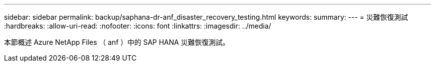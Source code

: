 ---
sidebar: sidebar 
permalink: backup/saphana-dr-anf_disaster_recovery_testing.html 
keywords:  
summary:  
---
= 災難恢復測試
:hardbreaks:
:allow-uri-read: 
:nofooter: 
:icons: font
:linkattrs: 
:imagesdir: ../media/


[role="lead"]
本節概述 Azure NetApp Files （ anf ）中的 SAP HANA 災難恢復測試。
